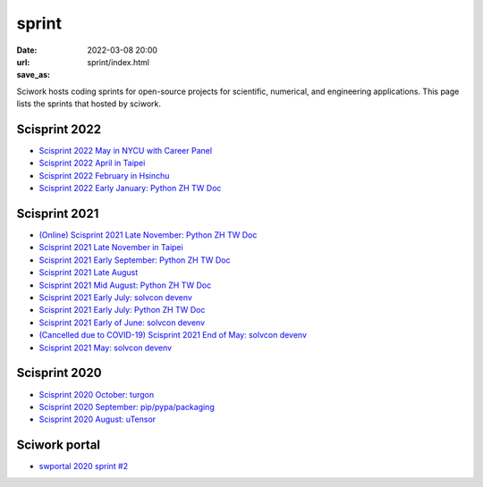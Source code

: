 ======
sprint
======

:date: 2022-03-08 20:00
:url:
:save_as: sprint/index.html

Sciwork hosts coding sprints for open-source projects for scientific,
numerical, and engineering applications.  This page lists the sprints that
hosted by sciwork.

Scisprint 2022
==============

* `Scisprint 2022 May in NYCU with Career Panel
  <{filename}2022/05-nycu-career.rst>`__

* `Scisprint 2022 April in Taipei
  <{filename}2022/04-taipei.rst>`__

* `Scisprint 2022 February in Hsinchu
  <{filename}2022/02-hsinchu.rst>`__

* `Scisprint 2022 Early January: Python ZH TW Doc
  <{filename}2022/01early-pycht.rst>`__

Scisprint 2021
==============

* `(Online) Scisprint 2021 Late November: Python ZH TW Doc
  <{filename}2021/11late-pycht.rst>`__

* `Scisprint 2021 Late November in Taipei <{filename}2021/11late-taipei.rst>`__

* `Scisprint 2021 Early September: Python ZH TW Doc
  <{filename}2021/09early-pycht.rst>`__

* `Scisprint 2021 Late August <{filename}2021/08.rst>`__

* `Scisprint 2021 Mid August: Python ZH TW Doc <{filename}2021/08mid-pycht.rst>`__

* `Scisprint 2021 Early July: solvcon devenv
  <{filename}2021/07early-devenv.rst>`__

* `Scisprint 2021 Early July: Python ZH TW Doc
  <{filename}2021/07early-pycht.rst>`__

* `Scisprint 2021 Early of June: solvcon devenv
  <{filename}2021/06early-devenv.rst>`__

* `(Cancelled due to COVID-19) Scisprint 2021 End of May: solvcon devenv
  <{filename}2021/05end-devenv.rst>`__

* `Scisprint 2021 May: solvcon devenv <{filename}2021/05-devenv.rst>`__

Scisprint 2020
==============

* `Scisprint 2020 October: turgon <{filename}2020/10-turgon.rst>`__
* `Scisprint 2020 September: pip/pypa/packaging <{filename}2020/09-pip.rst>`__
* `Scisprint 2020 August: uTensor <{filename}2020/08-utensor.rst>`__

Sciwork portal
==============

* `swportal 2020 sprint #2 <{filename}2020/swportal20-2.rst>`__
